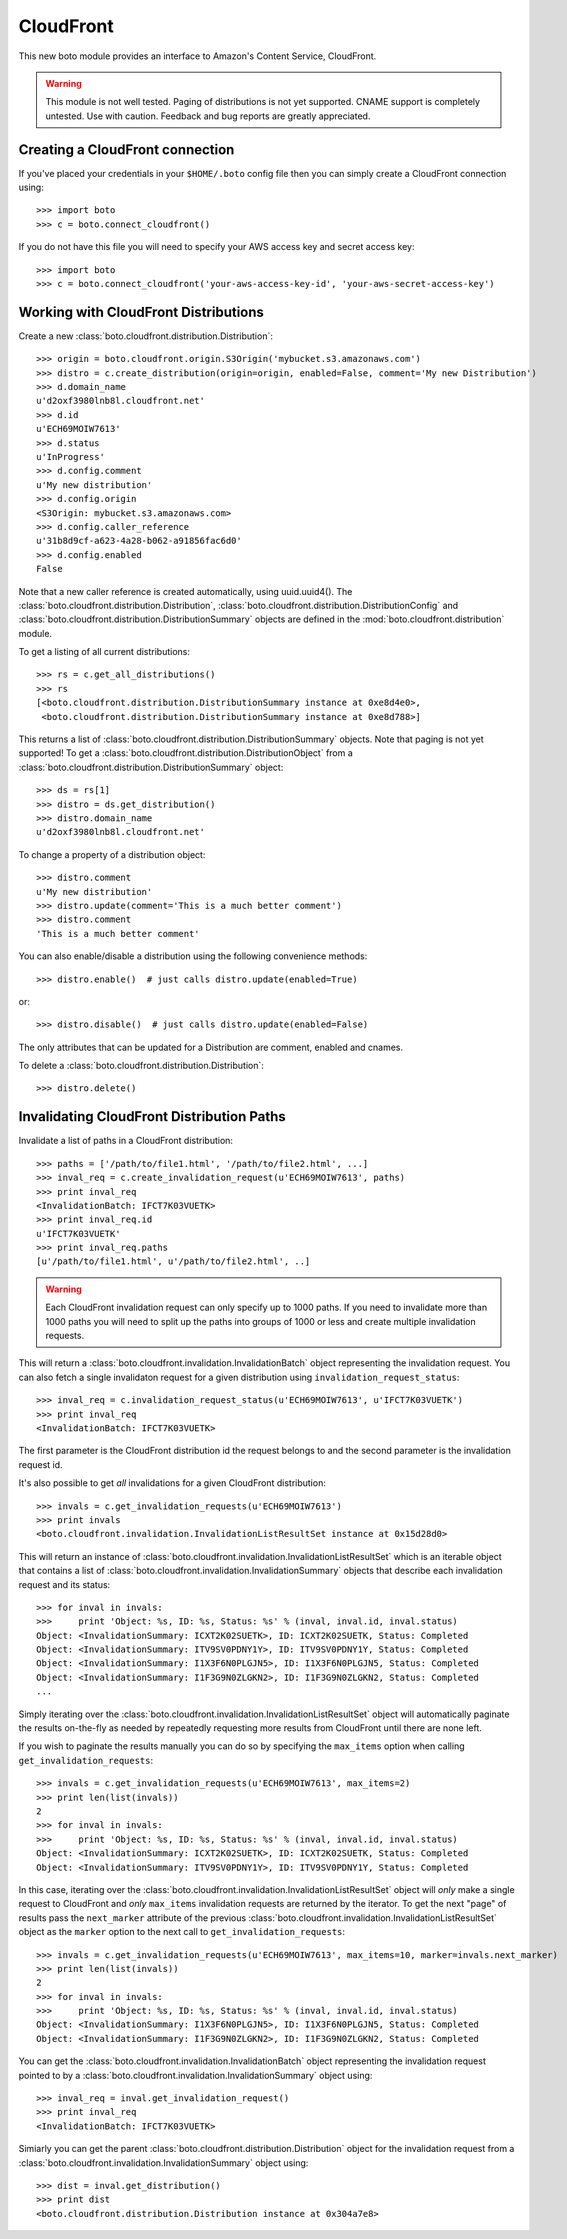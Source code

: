 .. _cloudfront_tut:

==========
CloudFront
==========

This new boto module provides an interface to Amazon's Content Service,
CloudFront.

.. warning::

    This module is not well tested.  Paging of distributions is not yet
    supported. CNAME support is completely untested.  Use with caution.
    Feedback and bug reports are greatly appreciated.

Creating a CloudFront connection
--------------------------------
If you've placed your credentials in your ``$HOME/.boto`` config file then you
can simply create a CloudFront connection using::

    >>> import boto
    >>> c = boto.connect_cloudfront()

If you do not have this file you will need to specify your AWS access key and
secret access key::

    >>> import boto
    >>> c = boto.connect_cloudfront('your-aws-access-key-id', 'your-aws-secret-access-key')

Working with CloudFront Distributions
-------------------------------------
Create a new :class:`boto.cloudfront.distribution.Distribution`::

    >>> origin = boto.cloudfront.origin.S3Origin('mybucket.s3.amazonaws.com')
    >>> distro = c.create_distribution(origin=origin, enabled=False, comment='My new Distribution')
    >>> d.domain_name
    u'd2oxf3980lnb8l.cloudfront.net'
    >>> d.id
    u'ECH69MOIW7613'
    >>> d.status
    u'InProgress'
    >>> d.config.comment
    u'My new distribution'
    >>> d.config.origin
    <S3Origin: mybucket.s3.amazonaws.com>
    >>> d.config.caller_reference
    u'31b8d9cf-a623-4a28-b062-a91856fac6d0'
    >>> d.config.enabled
    False

Note that a new caller reference is created automatically, using
uuid.uuid4(). The :class:`boto.cloudfront.distribution.Distribution`,
:class:`boto.cloudfront.distribution.DistributionConfig` and
:class:`boto.cloudfront.distribution.DistributionSummary` objects are defined
in the :mod:`boto.cloudfront.distribution` module.

To get a listing of all current distributions::

    >>> rs = c.get_all_distributions()
    >>> rs
    [<boto.cloudfront.distribution.DistributionSummary instance at 0xe8d4e0>,
     <boto.cloudfront.distribution.DistributionSummary instance at 0xe8d788>]

This returns a list of :class:`boto.cloudfront.distribution.DistributionSummary`
objects. Note that paging is not yet supported! To get a
:class:`boto.cloudfront.distribution.DistributionObject` from a
:class:`boto.cloudfront.distribution.DistributionSummary` object::

    >>> ds = rs[1]
    >>> distro = ds.get_distribution()
    >>> distro.domain_name
    u'd2oxf3980lnb8l.cloudfront.net'

To change a property of a distribution object::

    >>> distro.comment
    u'My new distribution'
    >>> distro.update(comment='This is a much better comment')
    >>> distro.comment
    'This is a much better comment'

You can also enable/disable a distribution using the following
convenience methods::

    >>> distro.enable()  # just calls distro.update(enabled=True)

or::

    >>> distro.disable()  # just calls distro.update(enabled=False)

The only attributes that can be updated for a Distribution are
comment, enabled and cnames.

To delete a :class:`boto.cloudfront.distribution.Distribution`::

    >>> distro.delete()

Invalidating CloudFront Distribution Paths
------------------------------------------
Invalidate a list of paths in a CloudFront distribution::

    >>> paths = ['/path/to/file1.html', '/path/to/file2.html', ...]
    >>> inval_req = c.create_invalidation_request(u'ECH69MOIW7613', paths)
    >>> print inval_req
    <InvalidationBatch: IFCT7K03VUETK>
    >>> print inval_req.id
    u'IFCT7K03VUETK'
    >>> print inval_req.paths
    [u'/path/to/file1.html', u'/path/to/file2.html', ..]

.. warning::

    Each CloudFront invalidation request can only specify up to 1000 paths. If
    you need to invalidate more than 1000 paths you will need to split up the
    paths into groups of 1000 or less and create multiple invalidation requests.

This will return a :class:`boto.cloudfront.invalidation.InvalidationBatch`
object representing the invalidation request. You can also fetch a single
invalidaton request for a given distribution using
``invalidation_request_status``::

    >>> inval_req = c.invalidation_request_status(u'ECH69MOIW7613', u'IFCT7K03VUETK')
    >>> print inval_req
    <InvalidationBatch: IFCT7K03VUETK>

The first parameter is the CloudFront distribution id the request belongs to
and the second parameter is the invalidation request id.

It's also possible to get *all* invalidations for a given CloudFront
distribution::

    >>> invals = c.get_invalidation_requests(u'ECH69MOIW7613')
    >>> print invals
    <boto.cloudfront.invalidation.InvalidationListResultSet instance at 0x15d28d0>

This will return an instance of
:class:`boto.cloudfront.invalidation.InvalidationListResultSet` which is an
iterable object that contains a list of
:class:`boto.cloudfront.invalidation.InvalidationSummary` objects that describe
each invalidation request and its status::

    >>> for inval in invals:
    >>>     print 'Object: %s, ID: %s, Status: %s' % (inval, inval.id, inval.status)
    Object: <InvalidationSummary: ICXT2K02SUETK>, ID: ICXT2K02SUETK, Status: Completed
    Object: <InvalidationSummary: ITV9SV0PDNY1Y>, ID: ITV9SV0PDNY1Y, Status: Completed
    Object: <InvalidationSummary: I1X3F6N0PLGJN5>, ID: I1X3F6N0PLGJN5, Status: Completed
    Object: <InvalidationSummary: I1F3G9N0ZLGKN2>, ID: I1F3G9N0ZLGKN2, Status: Completed
    ...

Simply iterating over the
:class:`boto.cloudfront.invalidation.InvalidationListResultSet` object will
automatically paginate the results on-the-fly as needed by repeatedly
requesting more results from CloudFront until there are none left.

If you wish to paginate the results manually you can do so by specifying the
``max_items`` option when calling ``get_invalidation_requests``::

    >>> invals = c.get_invalidation_requests(u'ECH69MOIW7613', max_items=2)
    >>> print len(list(invals))
    2
    >>> for inval in invals:
    >>>     print 'Object: %s, ID: %s, Status: %s' % (inval, inval.id, inval.status)
    Object: <InvalidationSummary: ICXT2K02SUETK>, ID: ICXT2K02SUETK, Status: Completed
    Object: <InvalidationSummary: ITV9SV0PDNY1Y>, ID: ITV9SV0PDNY1Y, Status: Completed

In this case, iterating over the
:class:`boto.cloudfront.invalidation.InvalidationListResultSet` object will
*only* make a single request to CloudFront and *only* ``max_items``
invalidation requests are returned by the iterator. To get the next "page" of
results pass the ``next_marker`` attribute of the previous
:class:`boto.cloudfront.invalidation.InvalidationListResultSet` object as the
``marker`` option to the next call to ``get_invalidation_requests``::

    >>> invals = c.get_invalidation_requests(u'ECH69MOIW7613', max_items=10, marker=invals.next_marker)
    >>> print len(list(invals))
    2
    >>> for inval in invals:
    >>>     print 'Object: %s, ID: %s, Status: %s' % (inval, inval.id, inval.status)
    Object: <InvalidationSummary: I1X3F6N0PLGJN5>, ID: I1X3F6N0PLGJN5, Status: Completed
    Object: <InvalidationSummary: I1F3G9N0ZLGKN2>, ID: I1F3G9N0ZLGKN2, Status: Completed

You can get the :class:`boto.cloudfront.invalidation.InvalidationBatch` object
representing the invalidation request pointed to by a
:class:`boto.cloudfront.invalidation.InvalidationSummary` object using::

    >>> inval_req = inval.get_invalidation_request()
    >>> print inval_req
    <InvalidationBatch: IFCT7K03VUETK>

Simiarly you can get the parent
:class:`boto.cloudfront.distribution.Distribution` object for the invalidation
request from a :class:`boto.cloudfront.invalidation.InvalidationSummary` object
using::

    >>> dist = inval.get_distribution()
    >>> print dist
    <boto.cloudfront.distribution.Distribution instance at 0x304a7e8>
